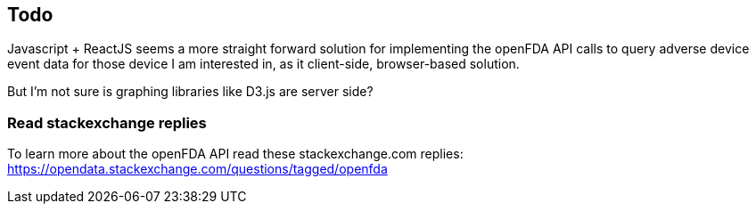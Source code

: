 == Todo

Javascript + ReactJS seems a more straight forward solution for
implementing the openFDA API calls to query adverse device event data
for those device I am interested in, as it client-side, browser-based
solution.

But I'm not sure is graphing libraries like D3.js are server side?

=== Read stackexchange replies

To learn more about the openFDA API read these stackexchange.com
replies:
https://opendata.stackexchange.com/questions/tagged/openfda[https://opendata.stackexchange.com/questions/tagged/openfda]
